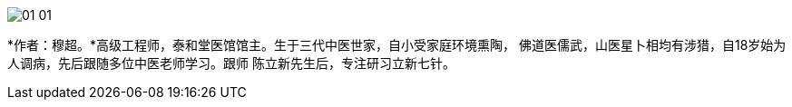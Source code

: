 image::img/01-01.jpg[]

*作者：穆超。*高级工程师，泰和堂医馆馆主。生于三代中医世家，自小受家庭环境熏陶，
佛道医儒武，山医星卜相均有涉猎，自18岁始为人调病，先后跟随多位中医老师学习。跟师
陈立新先生后，专注研习立新七针。
